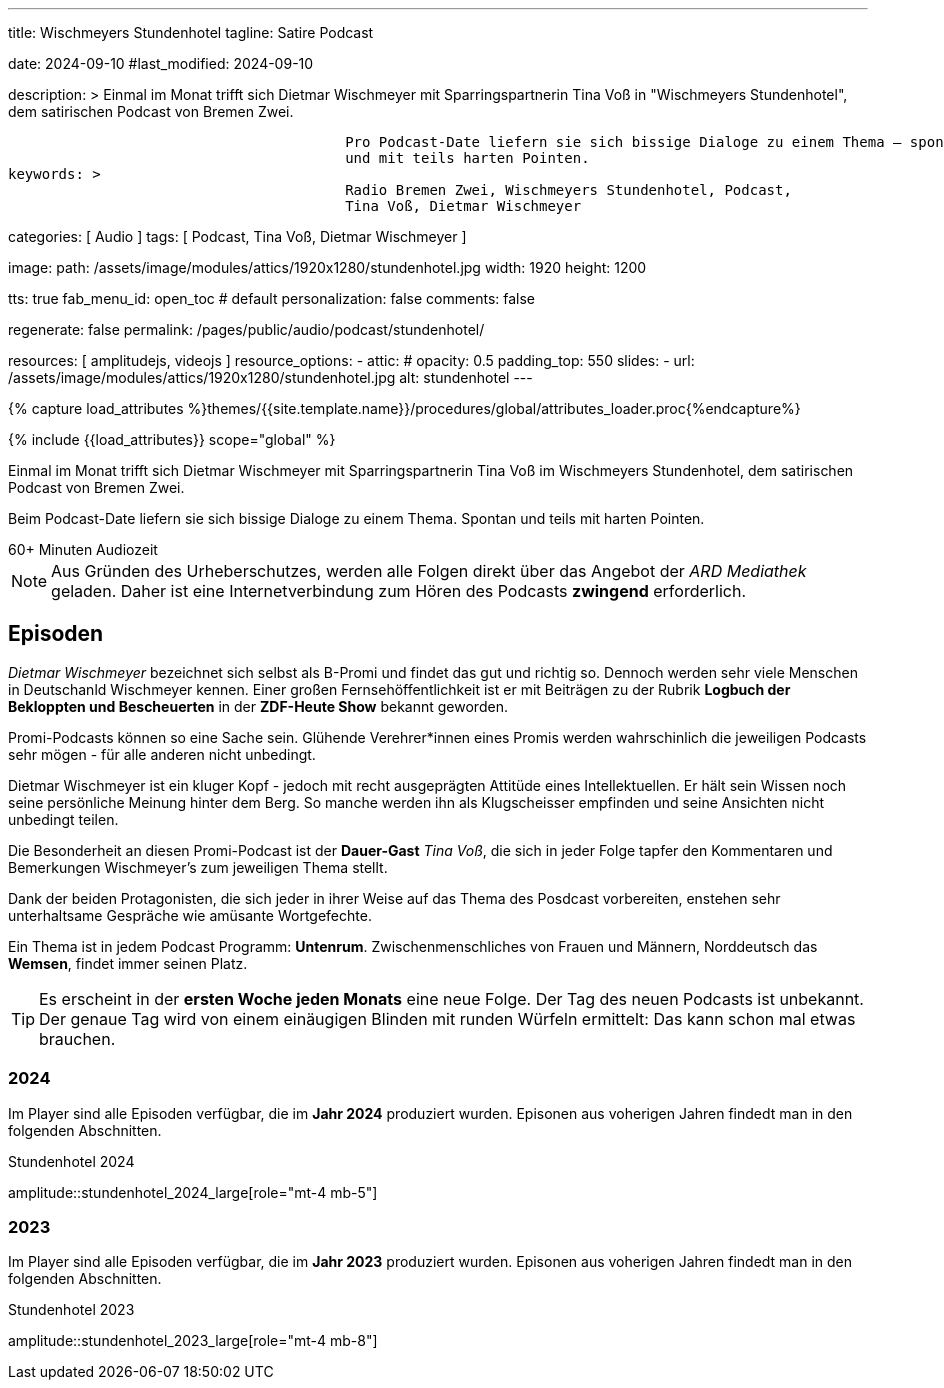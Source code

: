 ---
title:                                  Wischmeyers Stundenhotel
tagline:                                Satire Podcast

date:                                   2024-09-10
#last_modified:                         2024-09-10

description: >
                                        Einmal im Monat trifft sich Dietmar Wischmeyer mit Sparringspartnerin
                                        Tina Voß in "Wischmeyers Stundenhotel", dem satirischen Podcast von
                                        Bremen Zwei.

                                        Pro Podcast-Date liefern sie sich bissige Dialoge zu einem Thema – spontan
                                        und mit teils harten Pointen.
keywords: >
                                        Radio Bremen Zwei, Wischmeyers Stundenhotel, Podcast,
                                        Tina Voß, Dietmar Wischmeyer

categories:                             [ Audio ]
tags:                                   [ Podcast, Tina Voß, Dietmar Wischmeyer ]

image:
  path:                                 /assets/image/modules/attics/1920x1280/stundenhotel.jpg
  width:                                1920
  height:                               1200

tts:                                    true
fab_menu_id:                            open_toc                                # default
personalization:                        false
comments:                               false

regenerate:                             false
permalink:                              /pages/public/audio/podcast/stundenhotel/

resources:                              [ amplitudejs, videojs ]
resource_options:
  - attic:
#     opacity:                          0.5
      padding_top:                      550
      slides:
        - url:                          /assets/image/modules/attics/1920x1280/stundenhotel.jpg
          alt:                          stundenhotel
---

// Page Initializer
// =============================================================================
// Enable the Liquid Preprocessor
:page-liquid:

// Set (local) page attributes here
// -----------------------------------------------------------------------------
// :page--attr:                         <attr-value>
:time-num--string:                      60+
:time-de--string:                       Minuten
:time-de--description:                  Audiozeit

// Attribute settings for section control
//
:ytp_video:                             false

//  Load Liquid procedures
// -----------------------------------------------------------------------------
{% capture load_attributes %}themes/{{site.template.name}}/procedures/global/attributes_loader.proc{%endcapture%}

// Load page attributes
// -----------------------------------------------------------------------------
{% include {{load_attributes}} scope="global" %}

// Page content
// ~~~~~~~~~~~~~~~~~~~~~~~~~~~~~~~~~~~~~~~~~~~~~~~~~~~~~~~~~~~~~~~~~~~~~~~~~~~~~
[role="dropcap"]
Einmal im Monat trifft sich Dietmar Wischmeyer mit Sparringspartnerin
Tina Voß im Wischmeyers Stundenhotel, dem satirischen Podcast von
Bremen Zwei.

Beim Podcast-Date liefern sie sich bissige Dialoge zu einem Thema.
Spontan und teils mit harten Pointen.

[subs=attributes]
++++
<!-- div class="video-title">
  <i class="mdib mdi-bs-primary mdib-clock mdib-24px mr-2"></i>
  60+ Minuten Audiozeit
</div -->

<div class="video-title">
  <i class="mdi mdi-gray mdi-clock-time-five-outline mdi-24px mr-2"></i>
  {time-num--string} {time-de--string} {time-de--description}
</div>
++++

// Include sub-documents (if any)
// -----------------------------------------------------------------------------
[role="mt-5"]
[NOTE]
====
Aus Gründen des Urheberschutzes, werden alle Folgen direkt über das Angebot
der _ARD Mediathek_ geladen. Daher ist eine Internetverbindung zum Hören des
Podcasts *zwingend* erforderlich.
====


// Mit seiner satirischen Radiokolumne Wischmeyers Schwarzbuch ist er wöchentlich auf radioeins zu hören.

[role="mt-5"]
== Episoden

_Dietmar Wischmeyer_ bezeichnet sich selbst als B-Promi und findet das gut und
richtig so. Dennoch werden sehr viele Menschen in Deutschanld Wischmeyer
kennen. Einer großen Fernsehöffentlichkeit ist er mit Beiträgen zu der Rubrik
*Logbuch der Bekloppten und Bescheuerten* in der *ZDF-Heute Show* bekannt
geworden.

Promi-Podcasts können so eine Sache sein. Glühende Verehrer*innen eines Promis
werden wahrschinlich die jeweiligen Podcasts sehr mögen - für alle anderen nicht
unbedingt.

Dietmar Wischmeyer ist ein kluger Kopf - jedoch mit recht ausgeprägten Attitüde
eines Intellektuellen. Er hält sein Wissen noch seine persönliche Meinung
hinter dem Berg. So manche werden ihn als Klugscheisser empfinden und seine
Ansichten nicht unbedingt teilen.

ifeval::[{ytp_video} == true]
.Wischmeyers Logbuch der Bekloppten und Bescheuerten · Die 12 Verlorenen
youtube::1j8ScJPL6Uw[poster="/assets/video/poster/youtube/wischmeyers-logbuch.jpg" role="mt-4 mb-5"]
endif::[]

Die Besonderheit an diesen Promi-Podcast ist der **Dauer-Gast** _Tina Voß_,
die sich in jeder Folge tapfer den Kommentaren und Bemerkungen Wischmeyer's
zum jeweiligen Thema stellt.

Dank der beiden Protagonisten, die sich jeder in ihrer Weise auf das Thema
des Posdcast vorbereiten, enstehen sehr unterhaltsame Gespräche wie amüsante
Wortgefechte.

Ein Thema ist in jedem Podcast Programm: *Untenrum*. Zwischenmenschliches von
Frauen und Männern, Norddeutsch das *Wemsen*, findet immer seinen Platz.

[role="mt-4"]
[TIP]
====
Es erscheint in der *ersten Woche jeden Monats* eine neue Folge. Der Tag des
neuen Podcasts ist unbekannt. Der genaue Tag wird von einem einäugigen
Blinden mit runden Würfeln ermittelt: Das kann schon mal etwas brauchen.
====


[role="mt-5"]
=== 2024

Im Player sind alle Episoden verfügbar, die im *Jahr 2024* produziert wurden.
Episonen aus voherigen Jahren findedt man in den folgenden Abschnitten.

.Stundenhotel 2024
amplitude::stundenhotel_2024_large[role="mt-4 mb-5"]


[role="mt-5"]
=== 2023

Im Player sind alle Episoden verfügbar, die im *Jahr 2023* produziert wurden.
Episonen aus voherigen Jahren findedt man in den folgenden Abschnitten.

.Stundenhotel 2023
amplitude::stundenhotel_2023_large[role="mt-4 mb-8"]


